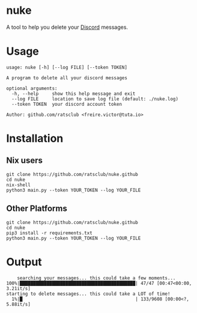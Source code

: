 * nuke

A tool to help you delete your [[https://discord.com][Discord]] messages.

* Usage

#+BEGIN_EXAMPLE
    usage: nuke [-h] [--log FILE] [--token TOKEN]

    A program to delete all your discord messages

    optional arguments:
      -h, --help     show this help message and exit
      --log FILE     location to save log file (default: ./nuke.log)
      --token TOKEN  your discord account token

    Author: github.com/ratsclub <freire.victor@tuta.io>
#+END_EXAMPLE

* Installation

** Nix users

#+BEGIN_EXAMPLE
    git clone https://github.com/ratsclub/nuke.github
    cd nuke
    nix-shell
    python3 main.py --token YOUR_TOKEN --log YOUR_FILE
#+END_EXAMPLE

** Other Platforms

#+BEGIN_EXAMPLE
    git clone https://github.com/ratsclub/nuke.github
    cd nuke
    pip3 install -r requirements.txt
    python3 main.py --token YOUR_TOKEN --log YOUR_FILE
#+END_EXAMPLE

* Output

#+BEGIN_EXAMPLE
    searching your messages... this could take a few moments...
100%|███████████████████████████████████████████| 47/47 [00:47<00:00,  3.21it/s]
starting to delete messages... this could take a LOT of time!
  1%|█                                          | 133/9608 [00:00<?, 5.88it/s]
#+END_EXAMPLE

